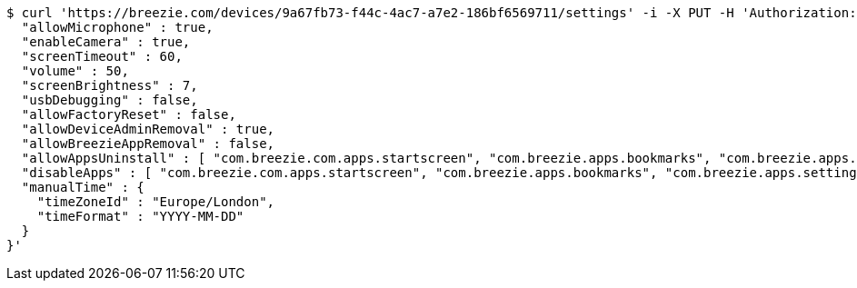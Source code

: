 [source,bash]
----
$ curl 'https://breezie.com/devices/9a67fb73-f44c-4ac7-a7e2-186bf6569711/settings' -i -X PUT -H 'Authorization: Bearer: 0b79bab50daca910b000d4f1a2b675d604257e42' -H 'version: 1.0' -H 'Content-Type: application/json' -d '{
  "allowMicrophone" : true,
  "enableCamera" : true,
  "screenTimeout" : 60,
  "volume" : 50,
  "screenBrightness" : 7,
  "usbDebugging" : false,
  "allowFactoryReset" : false,
  "allowDeviceAdminRemoval" : true,
  "allowBreezieAppRemoval" : false,
  "allowAppsUninstall" : [ "com.breezie.com.apps.startscreen", "com.breezie.apps.bookmarks", "com.breezie.apps.settings" ],
  "disableApps" : [ "com.breezie.com.apps.startscreen", "com.breezie.apps.bookmarks", "com.breezie.apps.settings" ],
  "manualTime" : {
    "timeZoneId" : "Europe/London",
    "timeFormat" : "YYYY-MM-DD"
  }
}'
----